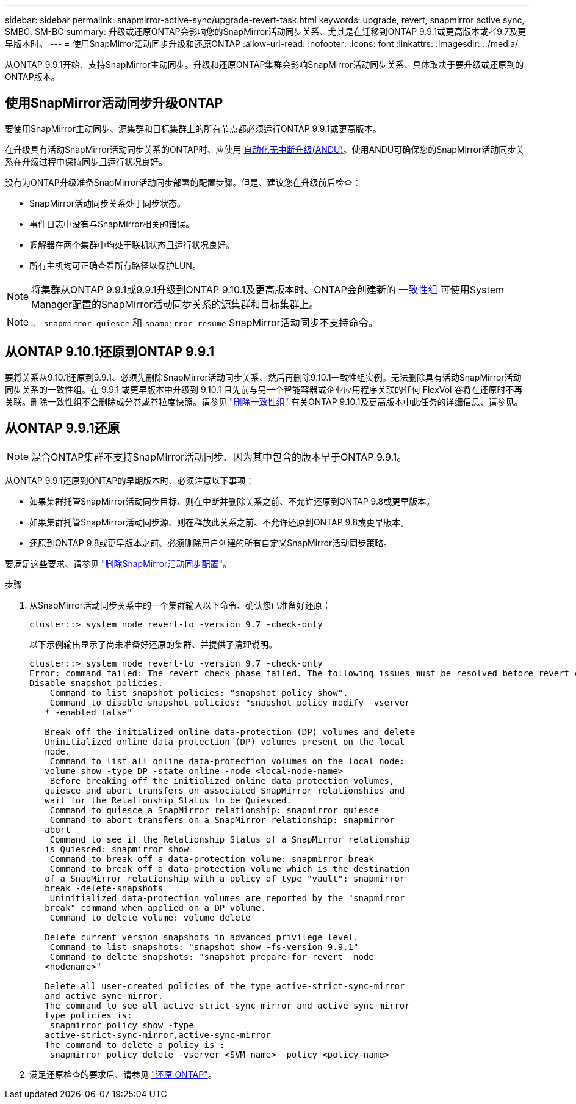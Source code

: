 ---
sidebar: sidebar 
permalink: snapmirror-active-sync/upgrade-revert-task.html 
keywords: upgrade, revert, snapmirror active sync, SMBC, SM-BC 
summary: 升级或还原ONTAP会影响您的SnapMirror活动同步关系、尤其是在迁移到ONTAP 9.9.1或更高版本或者9.7及更早版本时。 
---
= 使用SnapMirror活动同步升级和还原ONTAP
:allow-uri-read: 
:nofooter: 
:icons: font
:linkattrs: 
:imagesdir: ../media/


[role="lead"]
从ONTAP 9.9.1开始、支持SnapMirror主动同步。升级和还原ONTAP集群会影响SnapMirror活动同步关系、具体取决于要升级或还原到的ONTAP版本。



== 使用SnapMirror活动同步升级ONTAP

要使用SnapMirror主动同步、源集群和目标集群上的所有节点都必须运行ONTAP 9.9.1或更高版本。

在升级具有活动SnapMirror活动同步关系的ONTAP时、应使用 xref:../upgrade/automated-upgrade-task.html[自动化无中断升级(ANDU)]。使用ANDU可确保您的SnapMirror活动同步关系在升级过程中保持同步且运行状况良好。

没有为ONTAP升级准备SnapMirror活动同步部署的配置步骤。但是、建议您在升级前后检查：

* SnapMirror活动同步关系处于同步状态。
* 事件日志中没有与SnapMirror相关的错误。
* 调解器在两个集群中均处于联机状态且运行状况良好。
* 所有主机均可正确查看所有路径以保护LUN。



NOTE: 将集群从ONTAP 9.9.1或9.9.1升级到ONTAP 9.10.1及更高版本时、ONTAP会创建新的 xref:../consistency-groups/index.html[一致性组] 可使用System Manager配置的SnapMirror活动同步关系的源集群和目标集群上。


NOTE: 。 `snapmirror quiesce` 和 `snampirror resume` SnapMirror活动同步不支持命令。



== 从ONTAP 9.10.1还原到ONTAP 9.9.1

要将关系从9.10.1还原到9.9.1、必须先删除SnapMirror活动同步关系、然后再删除9.10.1一致性组实例。无法删除具有活动SnapMirror活动同步关系的一致性组。在 9.9.1 或更早版本中升级到 9.10.1 且先前与另一个智能容器或企业应用程序关联的任何 FlexVol 卷将在还原时不再关联。删除一致性组不会删除成分卷或卷粒度快照。请参见 link:../consistency-groups/delete-task.html["删除一致性组"] 有关ONTAP 9.10.1及更高版本中此任务的详细信息、请参见。



== 从ONTAP 9.9.1还原


NOTE: 混合ONTAP集群不支持SnapMirror活动同步、因为其中包含的版本早于ONTAP 9.9.1。

从ONTAP 9.9.1还原到ONTAP的早期版本时、必须注意以下事项：

* 如果集群托管SnapMirror活动同步目标、则在中断并删除关系之前、不允许还原到ONTAP 9.8或更早版本。
* 如果集群托管SnapMirror活动同步源、则在释放此关系之前、不允许还原到ONTAP 9.8或更早版本。
* 还原到ONTAP 9.8或更早版本之前、必须删除用户创建的所有自定义SnapMirror活动同步策略。


要满足这些要求、请参见 link:remove-configuration-task.html["删除SnapMirror活动同步配置"]。

.步骤
. 从SnapMirror活动同步关系中的一个集群输入以下命令、确认您已准备好还原：
+
`cluster::> system node revert-to -version 9.7 -check-only`

+
以下示例输出显示了尚未准备好还原的集群、并提供了清理说明。

+
[listing]
----
cluster::> system node revert-to -version 9.7 -check-only
Error: command failed: The revert check phase failed. The following issues must be resolved before revert can be completed. Bring the data LIFs down on running vservers. Command to list the running vservers: vserver show -admin-state running Command to list the data LIFs that are up: network interface show -role data -status-admin up Command to bring all data LIFs down: network interface modify {-role data} -status-admin down
Disable snapshot policies.
    Command to list snapshot policies: "snapshot policy show".
    Command to disable snapshot policies: "snapshot policy modify -vserver
   * -enabled false"

   Break off the initialized online data-protection (DP) volumes and delete
   Uninitialized online data-protection (DP) volumes present on the local
   node.
    Command to list all online data-protection volumes on the local node:
   volume show -type DP -state online -node <local-node-name>
    Before breaking off the initialized online data-protection volumes,
   quiesce and abort transfers on associated SnapMirror relationships and
   wait for the Relationship Status to be Quiesced.
    Command to quiesce a SnapMirror relationship: snapmirror quiesce
    Command to abort transfers on a SnapMirror relationship: snapmirror
   abort
    Command to see if the Relationship Status of a SnapMirror relationship
   is Quiesced: snapmirror show
    Command to break off a data-protection volume: snapmirror break
    Command to break off a data-protection volume which is the destination
   of a SnapMirror relationship with a policy of type "vault": snapmirror
   break -delete-snapshots
    Uninitialized data-protection volumes are reported by the "snapmirror
   break" command when applied on a DP volume.
    Command to delete volume: volume delete

   Delete current version snapshots in advanced privilege level.
    Command to list snapshots: "snapshot show -fs-version 9.9.1"
    Command to delete snapshots: "snapshot prepare-for-revert -node
   <nodename>"

   Delete all user-created policies of the type active-strict-sync-mirror
   and active-sync-mirror.
   The command to see all active-strict-sync-mirror and active-sync-mirror
   type policies is:
    snapmirror policy show -type
   active-strict-sync-mirror,active-sync-mirror
   The command to delete a policy is :
    snapmirror policy delete -vserver <SVM-name> -policy <policy-name>
----
. 满足还原检查的要求后、请参见 link:../revert/index.html["还原 ONTAP"]。


